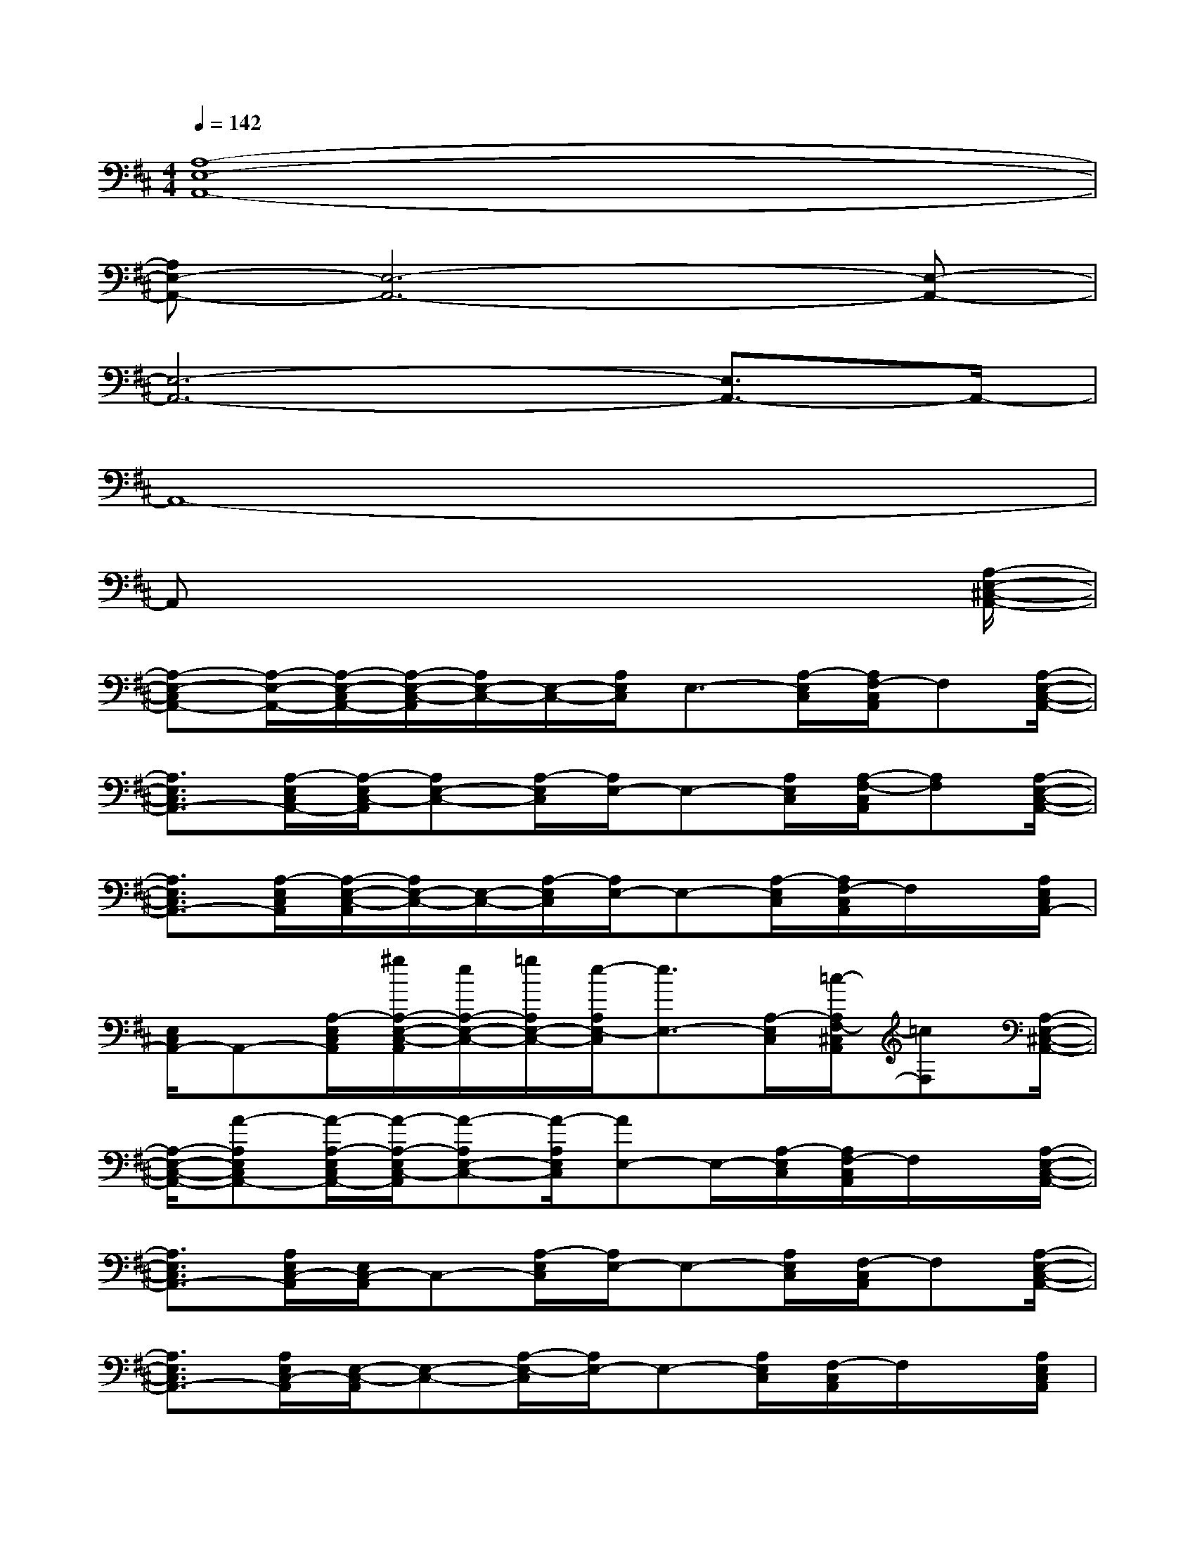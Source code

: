 X:1
T:
M:4/4
L:1/8
Q:1/4=142
K:D%2sharps
V:1
[A,8-E,8-A,,8-]|
[A,E,-A,,-][E,6-A,,6-][E,-A,,-]|
[E,6-A,,6-][E,3/2A,,3/2-]A,,/2-|
A,,8-|
A,,x6x/2[A,/2-E,/2-^C,/2-A,,/2-]|
[A,-E,-C,A,,-][A,/2-E,/2-A,,/2-][A,/2-E,/2-C,/2A,,/2-][A,/2-E,/2-C,/2-A,,/2][A,/2E,/2-C,/2-][E,/2-C,/2-][A,/2E,/2C,/2]E,3/2-[A,/2-E,/2C,/2][A,/2F,/2-C,/2A,,/2]F,[A,/2-E,/2-C,/2-A,,/2-]|
[A,3/2E,3/2C,3/2A,,3/2-][A,/2-E,/2C,/2A,,/2-][A,/2-E,/2C,/2-A,,/2][A,E,-C,-][A,/2-E,/2C,/2][A,/2E,/2-]E,-[A,/2E,/2C,/2][A,/2-F,/2-C,/2A,,/2][A,F,][A,/2-E,/2-C,/2-A,,/2-]|
[A,3/2E,3/2C,3/2A,,3/2-][A,/2-E,/2C,/2A,,/2][A,/2-E,/2-C,/2-A,,/2][A,/2E,/2-C,/2-][E,/2-C,/2-][A,/2-E,/2C,/2][A,/2E,/2-]E,-[A,/2-E,/2C,/2][A,/2F,/2-C,/2A,,/2]F,/2x/2[A,/2E,/2C,/2A,,/2-]|
[E,/2C,/2A,,/2-]A,,-[A,/2-E,/2C,/2A,,/2][^g/2A,/2-E,/2-C,/2-A,,/2][e/2A,/2-E,/2-C,/2-][=g/2A,/2E,/2-C,/2-][e/2-A,/2E,/2-C,/2][e3/2E,3/2-][A,/2-E,/2C,/2][=c/2-A,/2F,/2-^C,/2A,,/2][=cF,][A,/2-E,/2-^C,/2-A,,/2-]|
[A,/2-E,/2-C,/2-A,,/2-][A-A,E,C,A,,-][A/2-A,/2-E,/2C,/2A,,/2-][A/2-A,/2-E,/2C,/2-A,,/2][A-A,E,-C,-][A/2-A,/2E,/2C,/2][AE,-]E,/2-[A,/2-E,/2C,/2][A,/2F,/2-C,/2A,,/2]F,/2x/2[A,/2-E,/2-C,/2-A,,/2-]|
[A,3/2E,3/2C,3/2A,,3/2-][A,/2E,/2C,/2-A,,/2][E,/2C,/2-A,,/2]C,-[A,/2-E,/2C,/2][A,/2E,/2-]E,-[A,/2E,/2C,/2][F,/2-C,/2A,,/2]F,[A,/2-E,/2-C,/2-A,,/2-]|
[A,3/2E,3/2C,3/2A,,3/2-][A,/2E,/2C,/2-A,,/2][E,/2-C,/2-A,,/2][E,-C,-][A,/2-E,/2-C,/2][A,/2E,/2-]E,-[A,/2E,/2C,/2][F,/2-C,/2A,,/2]F,/2x/2[A,/2E,/2C,/2A,,/2]|
[B,/2-E,/2C,/2A,,/2-][C/2-B,/2A,,/2-][C/2A,,/2-][E/2A,/2-E,/2C,/2A,,/2-][E/2A,/2-E,/2-C,/2-A,,/2][E/2A,/2E,/2-C,/2-][E,/2-C,/2-][E/2A,/2E,/2-C,/2][E/2E,/2-][EE,-][F/2A,/2-E,/2C,/2][A/2-A,/2F,/2-C,/2A,,/2][A/2F,/2]B/2-[B/2-A,/2-E,/2-C,/2-A,,/2-]|
[BA,-E,-C,-A,,-][A,/2E,/2C,/2A,,/2-][A,/2-E,/2C,/2-A,,/2-][A,/2-E,/2C,/2-A,,/2][A,C,-][A,/2E,/2-C,/2]E,3/2-[A,/2E,/2C,/2][F,/2-C,/2A,,/2]F,[A,/2-E,/2-C,/2-A,,/2-]|
[A,3/2E,3/2C,3/2A,,3/2-][A,/2-E,/2C,/2-A,,/2][A,/2-E,/2C,/2-A,,/2][A,C,-][A,/2E,/2-C,/2]E,3/2-[^g/2-A,/2E,/2-C,/2][^g/2F,/2-E,/2C,/2A,,/2]F,/2^g/2-[^g/2-A,/2-E,/2-C,/2-A,,/2-]|
[^g3/2-A,3/2E,3/2C,3/2A,,3/2-][^g/2-A,/2E,/2C,/2A,,/2][^g/2-E,/2C,/2-A,,/2][^g-C,-][^g/2-A,/2-E,/2C,/2][^g/2-A,/2E,/2-][^g-E,-][^g/2-A,/2-E,/2C,/2][^g/2-A,/2F,/2-C,/2A,,/2][^g/2F,/2]x/2[A,/2E,/2C,/2A,,/2-]